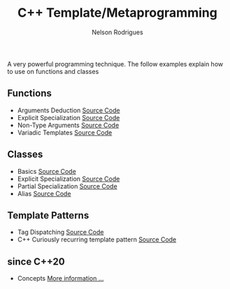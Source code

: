 #+TITLE: C++ Template/Metaprogramming
#+AUTHOR: Nelson Rodrigues

 

A very powerful programming technique. The follow examples explain how to use on functions and classes 

** Functions
- Arguments Deduction [[https://github.com/NelsonBilber/cpp.templates.functions.1.arguments.deduction][Source Code]]
- Explicit Specialization [[https://github.com/NelsonBilber/cpp.templates.functions.2.explicit.specialization][Source Code]]
- Non-Type Arguments [[https://github.com/NelsonBilber/cpp.templates.functions.3.non-type.arguments][Source Code]]
- Variadic Templates [[https://github.com/NelsonBilber/cpp.templates.functions.4.variadic.templates][Source Code]]
** Classes
- Basics [[https://github.com/NelsonBilber/cpp.templates.class1.basic][Source Code]]
- Explicit Specialization [[https://github.com/NelsonBilber/cpp.templates.class1.basic][Source Code]]
- Partial Specialization [[https://github.com/NelsonBilber/cpp.templates.class3.partial.specialization][Source Code]]
- Alias [[https://github.com/NelsonBilber/cpp.templates.class4.typealias][Source Code]]

** Template Patterns

- Tag Dispatching [[https://github.com/NelsonBilber/cpp.tag-dispatching][Source Code]]
- C++ Curiously recurring template pattern [[https://github.com/NelsonBilber/cpp.crtp.template.pattern][Source Code]] 

**  since C++20 

- Concepts [[https://github.com/NelsonBilber/cpp-overview/blob/master/docs/concepts.org][More information ...]]

